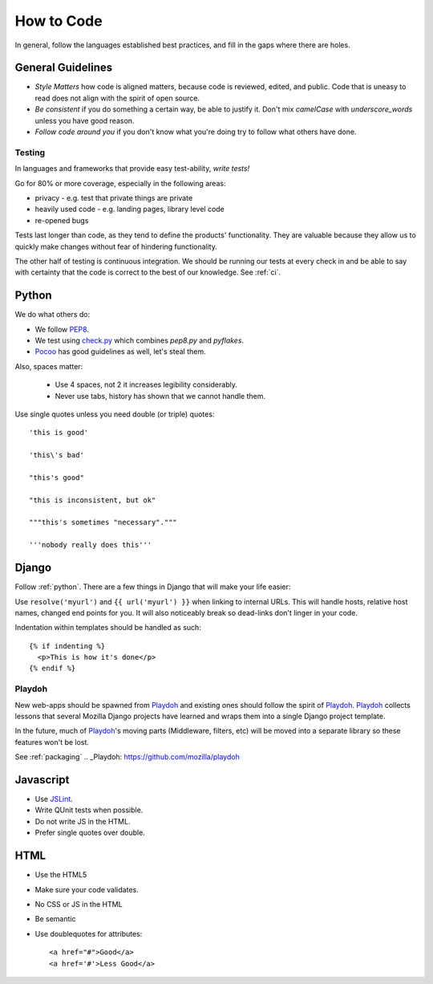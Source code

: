 How to Code
===========

In general,
follow the languages established best practices, and
fill in the
gaps
where there are holes.

General Guidelines
------------------
* *Style Matters* how code is aligned matters, because code is reviewed,
  edited, and public.  Code that is uneasy to read does not align with the
  spirit of open source.
* *Be consistent* if you do something a certain way, be able to justify it.
  Don't mix `camelCase` with `underscore_words` unless you have good reason.
* *Follow code around you* if you don't know what you're doing try to follow
  what others have done.

Testing
~~~~~~~
In languages and frameworks that provide easy test-ability, *write tests!*

Go for 80% or more coverage, especially in the following areas:

* privacy - e.g. test that private things are private
* heavily used code - e.g. landing pages, library level code
* re-opened bugs

Tests last longer than code,
as they tend to define the products' functionality.
They are valuable because
they allow us to quickly make changes without
fear of
hindering functionality.

The other half of testing is continuous integration.
We should be running our tests at
every check in and be able to say with
certainty that
the code is correct to the best of our knowledge.
See :ref:`ci`.


.. _python:

Python
------

We do what others do:

* We follow PEP8_.
* We test using check.py_ which combines `pep8.py` and `pyflakes`.
* Pocoo_ has good guidelines as well, let's steal them.

Also, spaces matter:

  * Use 4 spaces, not 2 it increases legibility considerably.
  * Never use tabs, history has shown that we cannot handle them.

Use single quotes unless you need double (or triple) quotes::

    'this is good'

    'this\'s bad'

    "this's good"

    "this is inconsistent, but ok"

    """this's sometimes "necessary"."""

    '''nobody really does this'''


.. _PEP8: http://www.python.org/dev/peps/pep-0008/
.. _check.py: https://github.com/jbalogh/check.py
.. _Pocoo: http://www.pocoo.org/internal/styleguide/

Django
------

Follow :ref:`python`.  There are a few things in Django that will make your
life easier:

Use ``resolve('myurl')`` and ``{{ url('myurl') }}`` when linking to internal
URLs.
This will handle hosts, relative host names, changed end points for you.  It
will also noticeably break so dead-links don't linger in your code.

.. highlight:: jinja

Indentation within templates should be handled as such::

  {% if indenting %}
    <p>This is how it's done</p>
  {% endif %}

Playdoh
~~~~~~~

New web-apps should be spawned from Playdoh_ and existing ones should follow
the spirit of Playdoh_.  Playdoh_ collects lessons that several Mozilla Django
projects have learned and wraps them into a single Django project template.

In the future,
much of Playdoh_'s
moving parts (Middleware, filters, etc) will be moved into a separate
library so these features won't be lost.

See :ref:`packaging`
.. _Playdoh: https://github.com/mozilla/playdoh

Javascript
----------

* Use JSLint_.
* Write QUnit tests when possible.
* Do not write JS in the HTML.
* Prefer single quotes over double.

.. _JSLint: http://www.jslint.com/

HTML
----

* Use the HTML5
* Make sure your code validates.
* No CSS or JS in the HTML
* Be semantic
* Use doublequotes for attributes::

    <a href="#">Good</a>
    <a href='#'>Less Good</a>
